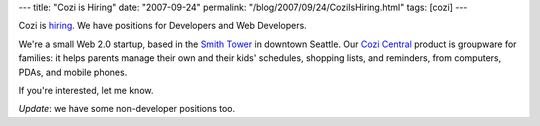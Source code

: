 ---
title: "Cozi is Hiring"
date: "2007-09-24"
permalink: "/blog/2007/09/24/CoziIsHiring.html"
tags: [cozi]
---



.. image:: https://www.cozi.com/images/cozi_logo_transp.png
    :alt: Cozi
    :target: http://www.cozi.com/about/careers.aspx
    :class: right-float

Cozi is `hiring <http://www.cozi.com/about/careers.aspx>`_.
We have positions for Developers and Web Developers.

We're a small Web 2.0 startup, based in the `Smith Tower`_ in downtown Seattle.
Our `Cozi Central`_ product is groupware for families:
it helps parents manage their own and their kids' schedules,
shopping lists, and reminders, from computers, PDAs, and mobile phones.

If you're interested, let me know.

*Update*: we have some non-developer positions too.

.. _Smith Tower:
    http://www.smithtower.com/
.. _Cozi Central:
    http://www.cozi.com/products/default.aspx

.. _permalink:
    /blog/2007/09/24/CoziIsHiring.html
